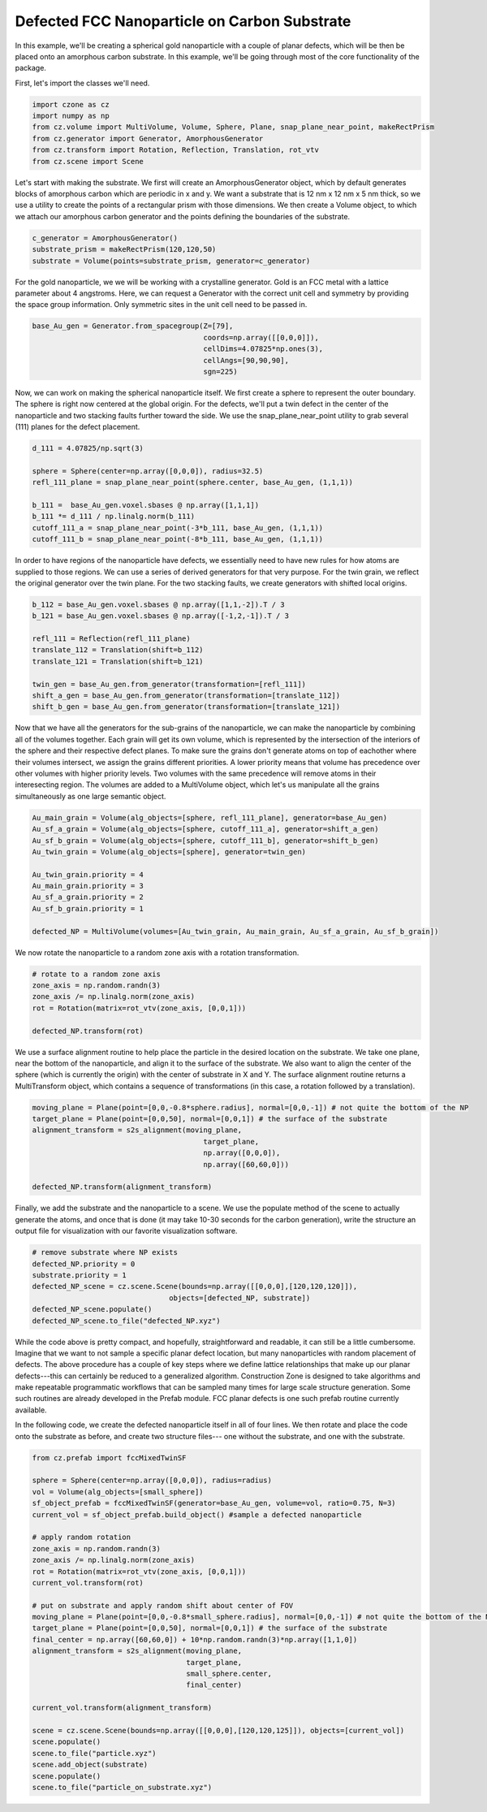 Defected FCC Nanoparticle on Carbon Substrate
=======================================================

In this example, we'll be creating a spherical gold nanoparticle with a couple of
planar defects, which will be then be placed onto an amorphous carbon substrate. 
In this example, we'll be going through most of the core functionality of the package.

First, let's import the classes we'll need. 

.. code-block::

    import czone as cz
    import numpy as np
    from cz.volume import MultiVolume, Volume, Sphere, Plane, snap_plane_near_point, makeRectPrism
    from cz.generator import Generator, AmorphousGenerator
    from cz.transform import Rotation, Reflection, Translation, rot_vtv
    from cz.scene import Scene

Let's start with making the substrate. We first will create an AmorphousGenerator object,
which by default generates blocks of amorphous carbon which are periodic in x and y.
We want a substrate that is 12 nm x 12 nm x 5 nm thick, so we use a utility to create
the points of a rectangular prism with those dimensions. We then create a Volume object,
to which we attach our amorphous carbon generator and the points defining the boundaries of the substrate.

.. code-block::

    c_generator = AmorphousGenerator()
    substrate_prism = makeRectPrism(120,120,50)
    substrate = Volume(points=substrate_prism, generator=c_generator)

For the gold nanoparticle, we we will be working with a crystalline generator. 
Gold is an FCC metal with a lattice parameter about 4 angstroms. Here, we can 
request a Generator with the correct unit cell and symmetry by providing the space group
information. Only symmetric sites in the unit cell need to be passed in.

.. code-block::

    base_Au_gen = Generator.from_spacegroup(Z=[79],
                                            coords=np.array([[0,0,0]]), 
                                            cellDims=4.07825*np.ones(3),
                                            cellAngs=[90,90,90],
                                            sgn=225)

Now, we can work on making the spherical nanoparticle itself. We first create
a sphere to represent the outer boundary. The sphere is right now centered at the global origin.
For the defects, we'll put a twin defect in the center of the nanoparticle and two
stacking faults further toward the side. We use the snap_plane_near_point utility 
to grab several (111) planes for the defect placement.

.. code-block::

    d_111 = 4.07825/np.sqrt(3)

    sphere = Sphere(center=np.array([0,0,0]), radius=32.5)
    refl_111_plane = snap_plane_near_point(sphere.center, base_Au_gen, (1,1,1))

    b_111 =  base_Au_gen.voxel.sbases @ np.array([1,1,1])
    b_111 *= d_111 / np.linalg.norm(b_111)
    cutoff_111_a = snap_plane_near_point(-3*b_111, base_Au_gen, (1,1,1))
    cutoff_111_b = snap_plane_near_point(-8*b_111, base_Au_gen, (1,1,1))

In order to have regions of the nanoparticle have defects, we essentially need to 
have new rules for how atoms are supplied to those regions. We can use a series
of derived generators for that very purpose. For the twin grain, we reflect the 
original generator over the twin plane. For the two stacking faults, we create
generators with shifted local origins. 

.. code-block::

    b_112 = base_Au_gen.voxel.sbases @ np.array([1,1,-2]).T / 3
    b_121 = base_Au_gen.voxel.sbases @ np.array([-1,2,-1]).T / 3

    refl_111 = Reflection(refl_111_plane)
    translate_112 = Translation(shift=b_112)
    translate_121 = Translation(shift=b_121)

    twin_gen = base_Au_gen.from_generator(transformation=[refl_111])
    shift_a_gen = base_Au_gen.from_generator(transformation=[translate_112])
    shift_b_gen = base_Au_gen.from_generator(transformation=[translate_121])

Now that we have all the generators for the sub-grains of the nanoparticle, we
can make the nanoparticle by combining all of the volumes together. Each grain
will get its own volume, which is represented by the intersection of the interiors
of the sphere and their respective defect planes. To make sure the grains don't
generate atoms on top of eachother where their volumes intersect, we assign the grains
different priorities. A lower priority means that volume has precedence over other 
volumes with higher priority levels. Two volumes with the same precedence will
remove atoms in their interesecting region. The volumes are added to a MultiVolume object,
which let's us manipulate all the grains simultaneously as one large semantic object.

.. code-block::

    Au_main_grain = Volume(alg_objects=[sphere, refl_111_plane], generator=base_Au_gen)
    Au_sf_a_grain = Volume(alg_objects=[sphere, cutoff_111_a], generator=shift_a_gen)
    Au_sf_b_grain = Volume(alg_objects=[sphere, cutoff_111_b], generator=shift_b_gen)
    Au_twin_grain = Volume(alg_objects=[sphere], generator=twin_gen)

    Au_twin_grain.priority = 4
    Au_main_grain.priority = 3
    Au_sf_a_grain.priority = 2
    Au_sf_b_grain.priority = 1

    defected_NP = MultiVolume(volumes=[Au_twin_grain, Au_main_grain, Au_sf_a_grain, Au_sf_b_grain])

We now rotate the nanoparticle to a random zone axis with a rotation transformation.

.. code-block::

    # rotate to a random zone axis
    zone_axis = np.random.randn(3)
    zone_axis /= np.linalg.norm(zone_axis)
    rot = Rotation(matrix=rot_vtv(zone_axis, [0,0,1]))

    defected_NP.transform(rot)


We use a surface alignment routine to help place the particle in the desired location
on the substrate. We take one plane, near the bottom of the nanoparticle, and align it
to the surface of the substrate. We also want to align the center of the sphere (which is 
currently the origin) with the center of substrate in X and Y. The surface alignment routine
returns a MultiTransform object, which contains a sequence of transformations (in this case, 
a rotation followed by a translation).

.. code-block::

    moving_plane = Plane(point=[0,0,-0.8*sphere.radius], normal=[0,0,-1]) # not quite the bottom of the NP
    target_plane = Plane(point=[0,0,50], normal=[0,0,1]) # the surface of the substrate
    alignment_transform = s2s_alignment(moving_plane,
                                            target_plane,
                                            np.array([0,0,0]),
                                            np.array([60,60,0]))

    defected_NP.transform(alignment_transform)

Finally, we add the substrate and the nanoparticle to a scene. We use the populate method of the 
scene to actually generate the atoms, and once that is done (it may take 10-30 seconds for the
carbon generation), write the structure an output file for visualization with our favorite 
visualization software.

.. code-block::

    # remove substrate where NP exists
    defected_NP.priority = 0
    substrate.priority = 1
    defected_NP_scene = cz.scene.Scene(bounds=np.array([[0,0,0],[120,120,120]]),
                                    objects=[defected_NP, substrate])
    defected_NP_scene.populate()
    defected_NP_scene.to_file("defected_NP.xyz")


While the code above is pretty compact, and hopefully, straightforward and readable, it can still be a little cumbersome.
Imagine that we want to not sample a specific planar defect location, but many nanoparticles with random
placement of defects. The above procedure has a couple of key steps where we define lattice relationships
that make up our planar defects---this can certainly be reduced to a generalized algorithm.
Construction Zone is designed to take algorithms and make repeatable programmatic workflows
that can be sampled many times for large scale structure generation. Some such routines are 
already developed in the Prefab module. FCC planar defects is one such prefab routine
currently available. 

In the following code, we create the defected nanoparticle itself in all of four lines.
We then rotate and place the code onto the substrate as before, and create two structure files---
one without the substrate, and one with the substrate. 

.. code-block::

    from cz.prefab import fccMixedTwinSF

    sphere = Sphere(center=np.array([0,0,0]), radius=radius)
    vol = Volume(alg_objects=[small_sphere])
    sf_object_prefab = fccMixedTwinSF(generator=base_Au_gen, volume=vol, ratio=0.75, N=3)
    current_vol = sf_object_prefab.build_object() #sample a defected nanoparticle

    # apply random rotation
    zone_axis = np.random.randn(3)
    zone_axis /= np.linalg.norm(zone_axis)
    rot = Rotation(matrix=rot_vtv(zone_axis, [0,0,1]))
    current_vol.transform(rot)

    # put on substrate and apply random shift about center of FOV
    moving_plane = Plane(point=[0,0,-0.8*small_sphere.radius], normal=[0,0,-1]) # not quite the bottom of the NP
    target_plane = Plane(point=[0,0,50], normal=[0,0,1]) # the surface of the substrate
    final_center = np.array([60,60,0]) + 10*np.random.randn(3)*np.array([1,1,0])
    alignment_transform = s2s_alignment(moving_plane,
                                        target_plane,
                                        small_sphere.center,
                                        final_center)

    current_vol.transform(alignment_transform)

    scene = cz.scene.Scene(bounds=np.array([[0,0,0],[120,120,125]]), objects=[current_vol])
    scene.populate()
    scene.to_file("particle.xyz")
    scene.add_object(substrate)
    scene.populate()
    scene.to_file("particle_on_substrate.xyz")
